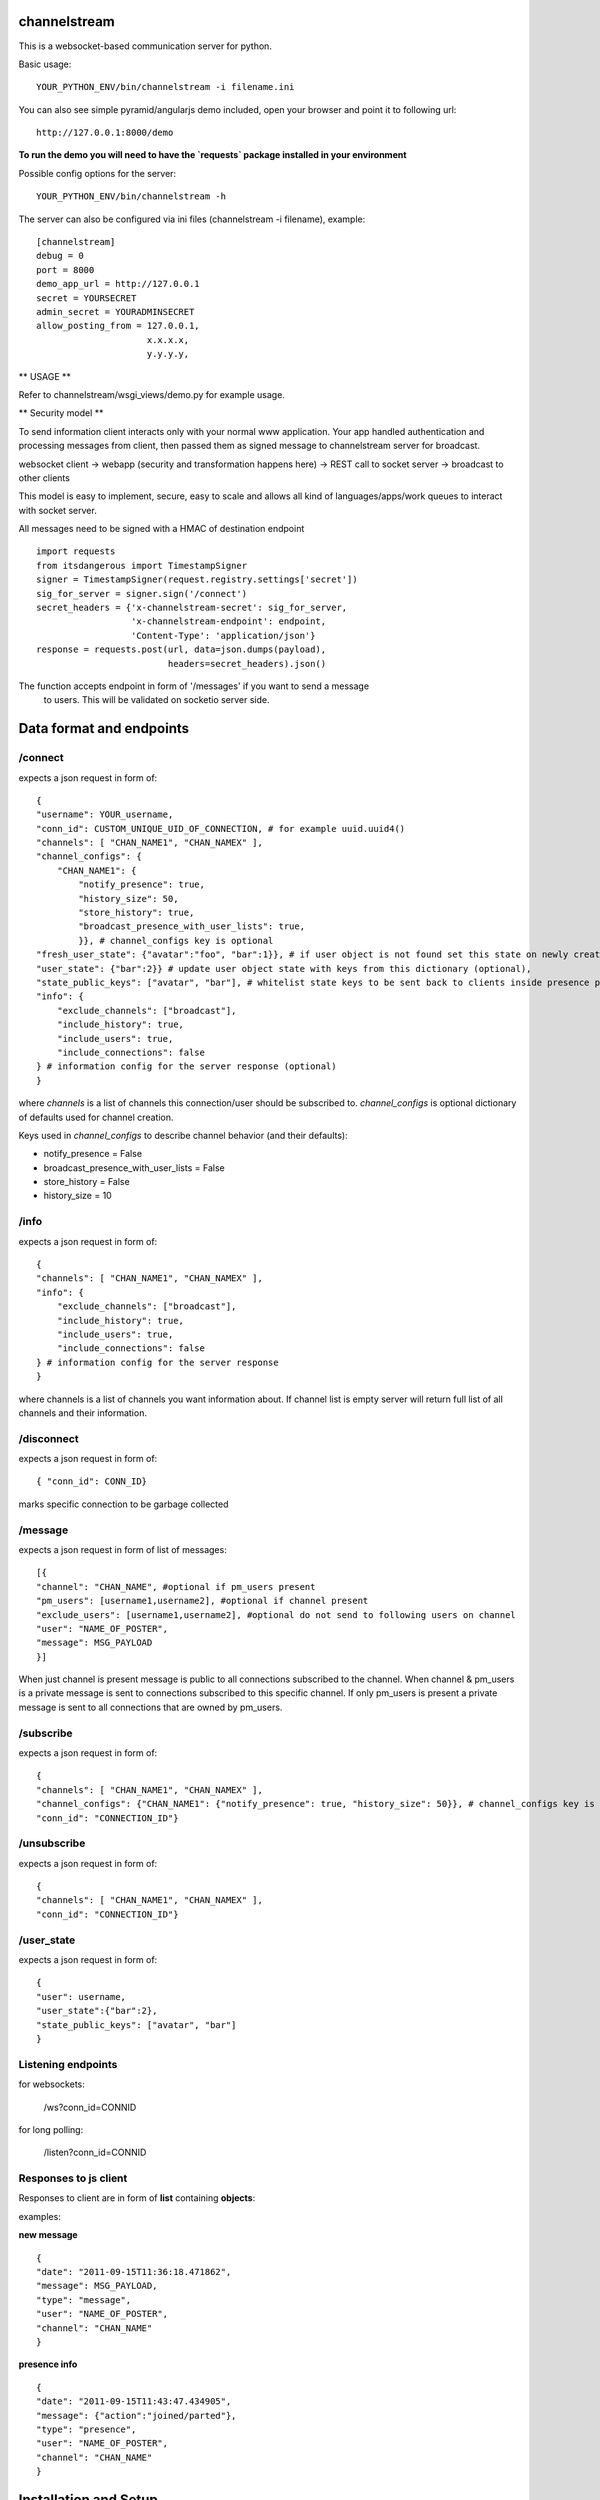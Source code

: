 channelstream
=============

This is a websocket-based communication server for python.

Basic usage::

    YOUR_PYTHON_ENV/bin/channelstream -i filename.ini


You can also see simple pyramid/angularjs demo included, open your browser and point it to following url::

    http://127.0.0.1:8000/demo

**To run the demo you will need to have the `requests` package installed in your environment**

Possible config options for the server::

    YOUR_PYTHON_ENV/bin/channelstream -h


The server can also be configured via ini files (channelstream -i filename), example::

    [channelstream]
    debug = 0
    port = 8000
    demo_app_url = http://127.0.0.1
    secret = YOURSECRET
    admin_secret = YOURADMINSECRET
    allow_posting_from = 127.0.0.1,
                         x.x.x.x,
                         y.y.y.y,



** USAGE **

Refer to channelstream/wsgi_views/demo.py for example usage.

** Security model **

To send information client interacts only with your normal www application.
Your app handled authentication and processing messages from client, then passed
them as signed message to channelstream server for broadcast.

websocket client -> webapp (security and transformation happens here) -> REST call to socket server -> broadcast to other clients

This model is easy to implement, secure, easy to scale and allows all kind of
languages/apps/work queues to interact with socket server.

All messages need to be signed with a HMAC of destination endpoint ::

    import requests
    from itsdangerous import TimestampSigner
    signer = TimestampSigner(request.registry.settings['secret'])
    sig_for_server = signer.sign('/connect')
    secret_headers = {'x-channelstream-secret': sig_for_server,
                      'x-channelstream-endpoint': endpoint,
                      'Content-Type': 'application/json'}
    response = requests.post(url, data=json.dumps(payload),
                             headers=secret_headers).json()

The function accepts endpoint in form of '/messages' if you want to send a message
 to users. This will be validated on socketio server side.



Data format and endpoints
=========================

/connect
--------------------------

expects a json request in form of::

    {
    "username": YOUR_username,
    "conn_id": CUSTOM_UNIQUE_UID_OF_CONNECTION, # for example uuid.uuid4()
    "channels": [ "CHAN_NAME1", "CHAN_NAMEX" ],
    "channel_configs": {
        "CHAN_NAME1": {
            "notify_presence": true, 
            "history_size": 50,
            "store_history": true,
            "broadcast_presence_with_user_lists": true,
            }}, # channel_configs key is optional
    "fresh_user_state": {"avatar":"foo", "bar":1}}, # if user object is not found set this state on newly created user object (optional)
    "user_state": {"bar":2}} # update user object state with keys from this dictionary (optional),
    "state_public_keys": ["avatar", "bar"], # whitelist state keys to be sent back to clients inside presence payloads (optional)
    "info": {
        "exclude_channels": ["broadcast"],
        "include_history": true,
        "include_users": true,
        "include_connections": false
    } # information config for the server response (optional)
    }
   
where `channels` is a list of channels this connection/user should be subscribed to.
`channel_configs` is optional dictionary of defaults used for channel creation.

Keys used in `channel_configs` to describe channel behavior (and their defaults):

* notify_presence = False
* broadcast_presence_with_user_lists = False
* store_history = False
* history_size = 10


/info
--------------------------

expects a json request in form of::

    { 
    "channels": [ "CHAN_NAME1", "CHAN_NAMEX" ],
    "info": {
        "exclude_channels": ["broadcast"],
        "include_history": true,
        "include_users": true,
        "include_connections": false
    } # information config for the server response
    }
   
where channels is a list of channels you want information about.
If channel list is empty server will return full list of all channels and their
information.


/disconnect
--------------------------

expects a json request in form of::

    { "conn_id": CONN_ID}

marks specific connection to be garbage collected


/message
--------------------------

expects a json request in form of list of messages::

    [{
    "channel": "CHAN_NAME", #optional if pm_users present
    "pm_users": [username1,username2], #optional if channel present
    "exclude_users": [username1,username2], #optional do not send to following users on channel
    "user": "NAME_OF_POSTER",
    "message": MSG_PAYLOAD
    }]

When just channel is present message is public to all connections subscribed 
to the channel. When channel & pm_users is a private message is sent 
to connections subscribed to this specific channel. 
If only pm_users is present a private message is sent to all connections that are
owned by pm_users.  


/subscribe
----------------------------

expects a json request in form of::

    {
    "channels": [ "CHAN_NAME1", "CHAN_NAMEX" ],
    "channel_configs": {"CHAN_NAME1": {"notify_presence": true, "history_size": 50}}, # channel_configs key is optional
    "conn_id": "CONNECTION_ID"}

/unsubscribe
----------------------------

expects a json request in form of::

    {
    "channels": [ "CHAN_NAME1", "CHAN_NAMEX" ],
    "conn_id": "CONNECTION_ID"}


/user_state
----------------------------

expects a json request in form of::

    {
    "user": username,
    "user_state":{"bar":2},
    "state_public_keys": ["avatar", "bar"]
    }

Listening endpoints
-------------------

for websockets:

    /ws?conn_id=CONNID

for long polling:

    /listen?conn_id=CONNID


Responses to js client
----------------------

Responses to client are in form of **list** containing **objects**:

examples:

**new message** ::

    {
    "date": "2011-09-15T11:36:18.471862",
    "message": MSG_PAYLOAD,
    "type": "message",
    "user": "NAME_OF_POSTER",
    "channel": "CHAN_NAME"
    }

**presence info** ::

    {
    "date": "2011-09-15T11:43:47.434905",
    "message": {"action":"joined/parted"},
    "type": "presence",
    "user": "NAME_OF_POSTER",
    "channel": "CHAN_NAME"
    }


Installation and Setup
======================

Obtain source from github and do::

    python setup.py develop
